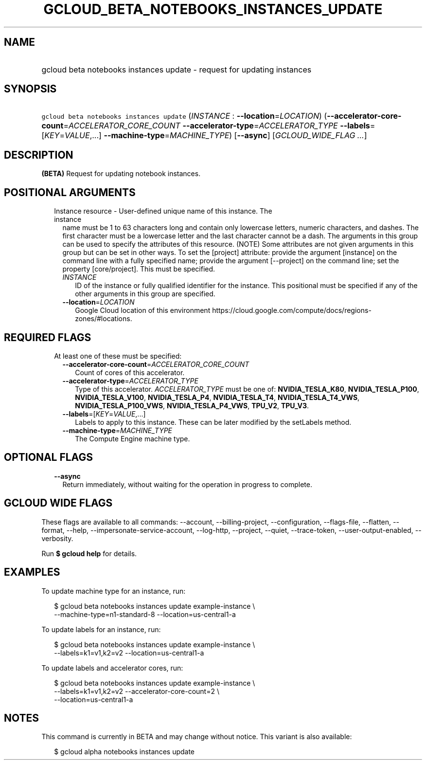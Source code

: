 
.TH "GCLOUD_BETA_NOTEBOOKS_INSTANCES_UPDATE" 1



.SH "NAME"
.HP
gcloud beta notebooks instances update \- request for updating instances



.SH "SYNOPSIS"
.HP
\f5gcloud beta notebooks instances update\fR (\fIINSTANCE\fR\ :\ \fB\-\-location\fR=\fILOCATION\fR) (\fB\-\-accelerator\-core\-count\fR=\fIACCELERATOR_CORE_COUNT\fR\ \fB\-\-accelerator\-type\fR=\fIACCELERATOR_TYPE\fR\ \fB\-\-labels\fR=[\fIKEY\fR=\fIVALUE\fR,...]\ \fB\-\-machine\-type\fR=\fIMACHINE_TYPE\fR) [\fB\-\-async\fR] [\fIGCLOUD_WIDE_FLAG\ ...\fR]



.SH "DESCRIPTION"

\fB(BETA)\fR Request for updating notebook instances.



.SH "POSITIONAL ARGUMENTS"

.RS 2m
.TP 2m

Instance resource \- User\-defined unique name of this instance. The instance
name must be 1 to 63 characters long and contain only lowercase letters, numeric
characters, and dashes. The first character must be a lowercase letter and the
last character cannot be a dash. The arguments in this group can be used to
specify the attributes of this resource. (NOTE) Some attributes are not given
arguments in this group but can be set in other ways. To set the [project]
attribute: provide the argument [instance] on the command line with a fully
specified name; provide the argument [\-\-project] on the command line; set the
property [core/project]. This must be specified.

.RS 2m
.TP 2m
\fIINSTANCE\fR
ID of the instance or fully qualified identifier for the instance. This
positional must be specified if any of the other arguments in this group are
specified.

.TP 2m
\fB\-\-location\fR=\fILOCATION\fR
Google Cloud location of this environment
https://cloud.google.com/compute/docs/regions\-zones/#locations.


.RE
.RE
.sp

.SH "REQUIRED FLAGS"

.RS 2m
.TP 2m

At least one of these must be specified:

.RS 2m
.TP 2m
\fB\-\-accelerator\-core\-count\fR=\fIACCELERATOR_CORE_COUNT\fR
Count of cores of this accelerator.

.TP 2m
\fB\-\-accelerator\-type\fR=\fIACCELERATOR_TYPE\fR
Type of this accelerator. \fIACCELERATOR_TYPE\fR must be one of:
\fBNVIDIA_TESLA_K80\fR, \fBNVIDIA_TESLA_P100\fR, \fBNVIDIA_TESLA_V100\fR,
\fBNVIDIA_TESLA_P4\fR, \fBNVIDIA_TESLA_T4\fR, \fBNVIDIA_TESLA_T4_VWS\fR,
\fBNVIDIA_TESLA_P100_VWS\fR, \fBNVIDIA_TESLA_P4_VWS\fR, \fBTPU_V2\fR,
\fBTPU_V3\fR.

.TP 2m
\fB\-\-labels\fR=[\fIKEY\fR=\fIVALUE\fR,...]
Labels to apply to this instance. These can be later modified by the setLabels
method.

.TP 2m
\fB\-\-machine\-type\fR=\fIMACHINE_TYPE\fR
The Compute Engine machine type.


.RE
.RE
.sp

.SH "OPTIONAL FLAGS"

.RS 2m
.TP 2m
\fB\-\-async\fR
Return immediately, without waiting for the operation in progress to complete.


.RE
.sp

.SH "GCLOUD WIDE FLAGS"

These flags are available to all commands: \-\-account, \-\-billing\-project,
\-\-configuration, \-\-flags\-file, \-\-flatten, \-\-format, \-\-help,
\-\-impersonate\-service\-account, \-\-log\-http, \-\-project, \-\-quiet,
\-\-trace\-token, \-\-user\-output\-enabled, \-\-verbosity.

Run \fB$ gcloud help\fR for details.



.SH "EXAMPLES"

To update machine type for an instance, run:

.RS 2m
$ gcloud beta notebooks instances update example\-instance \e
  \-\-machine\-type=n1\-standard\-8 \-\-location=us\-central1\-a
.RE

To update labels for an instance, run:

.RS 2m
$ gcloud beta notebooks instances update example\-instance \e
  \-\-labels=k1=v1,k2=v2 \-\-location=us\-central1\-a
.RE

To update labels and accelerator cores, run:

.RS 2m
$ gcloud beta notebooks instances update example\-instance \e
  \-\-labels=k1=v1,k2=v2 \-\-accelerator\-core\-count=2 \e
  \-\-location=us\-central1\-a
.RE



.SH "NOTES"

This command is currently in BETA and may change without notice. This variant is
also available:

.RS 2m
$ gcloud alpha notebooks instances update
.RE

